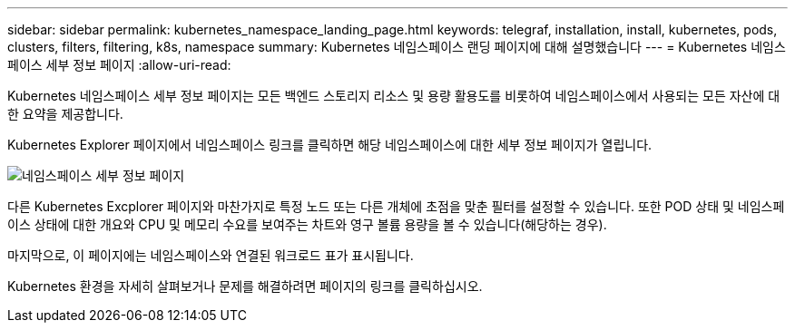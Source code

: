---
sidebar: sidebar 
permalink: kubernetes_namespace_landing_page.html 
keywords: telegraf, installation, install, kubernetes, pods, clusters, filters, filtering, k8s, namespace 
summary: Kubernetes 네임스페이스 랜딩 페이지에 대해 설명했습니다 
---
= Kubernetes 네임스페이스 세부 정보 페이지
:allow-uri-read: 


[role="lead"]
Kubernetes 네임스페이스 세부 정보 페이지는 모든 백엔드 스토리지 리소스 및 용량 활용도를 비롯하여 네임스페이스에서 사용되는 모든 자산에 대한 요약을 제공합니다.

Kubernetes Explorer 페이지에서 네임스페이스 링크를 클릭하면 해당 네임스페이스에 대한 세부 정보 페이지가 열립니다.

image:Kubernetes_Namespace_Detail_Example_2.png["네임스페이스 세부 정보 페이지"]

다른 Kubernetes Excplorer 페이지와 마찬가지로 특정 노드 또는 다른 개체에 초점을 맞춘 필터를 설정할 수 있습니다. 또한 POD 상태 및 네임스페이스 상태에 대한 개요와 CPU 및 메모리 수요를 보여주는 차트와 영구 볼륨 용량을 볼 수 있습니다(해당하는 경우).

마지막으로, 이 페이지에는 네임스페이스와 연결된 워크로드 표가 표시됩니다.

Kubernetes 환경을 자세히 살펴보거나 문제를 해결하려면 페이지의 링크를 클릭하십시오.
